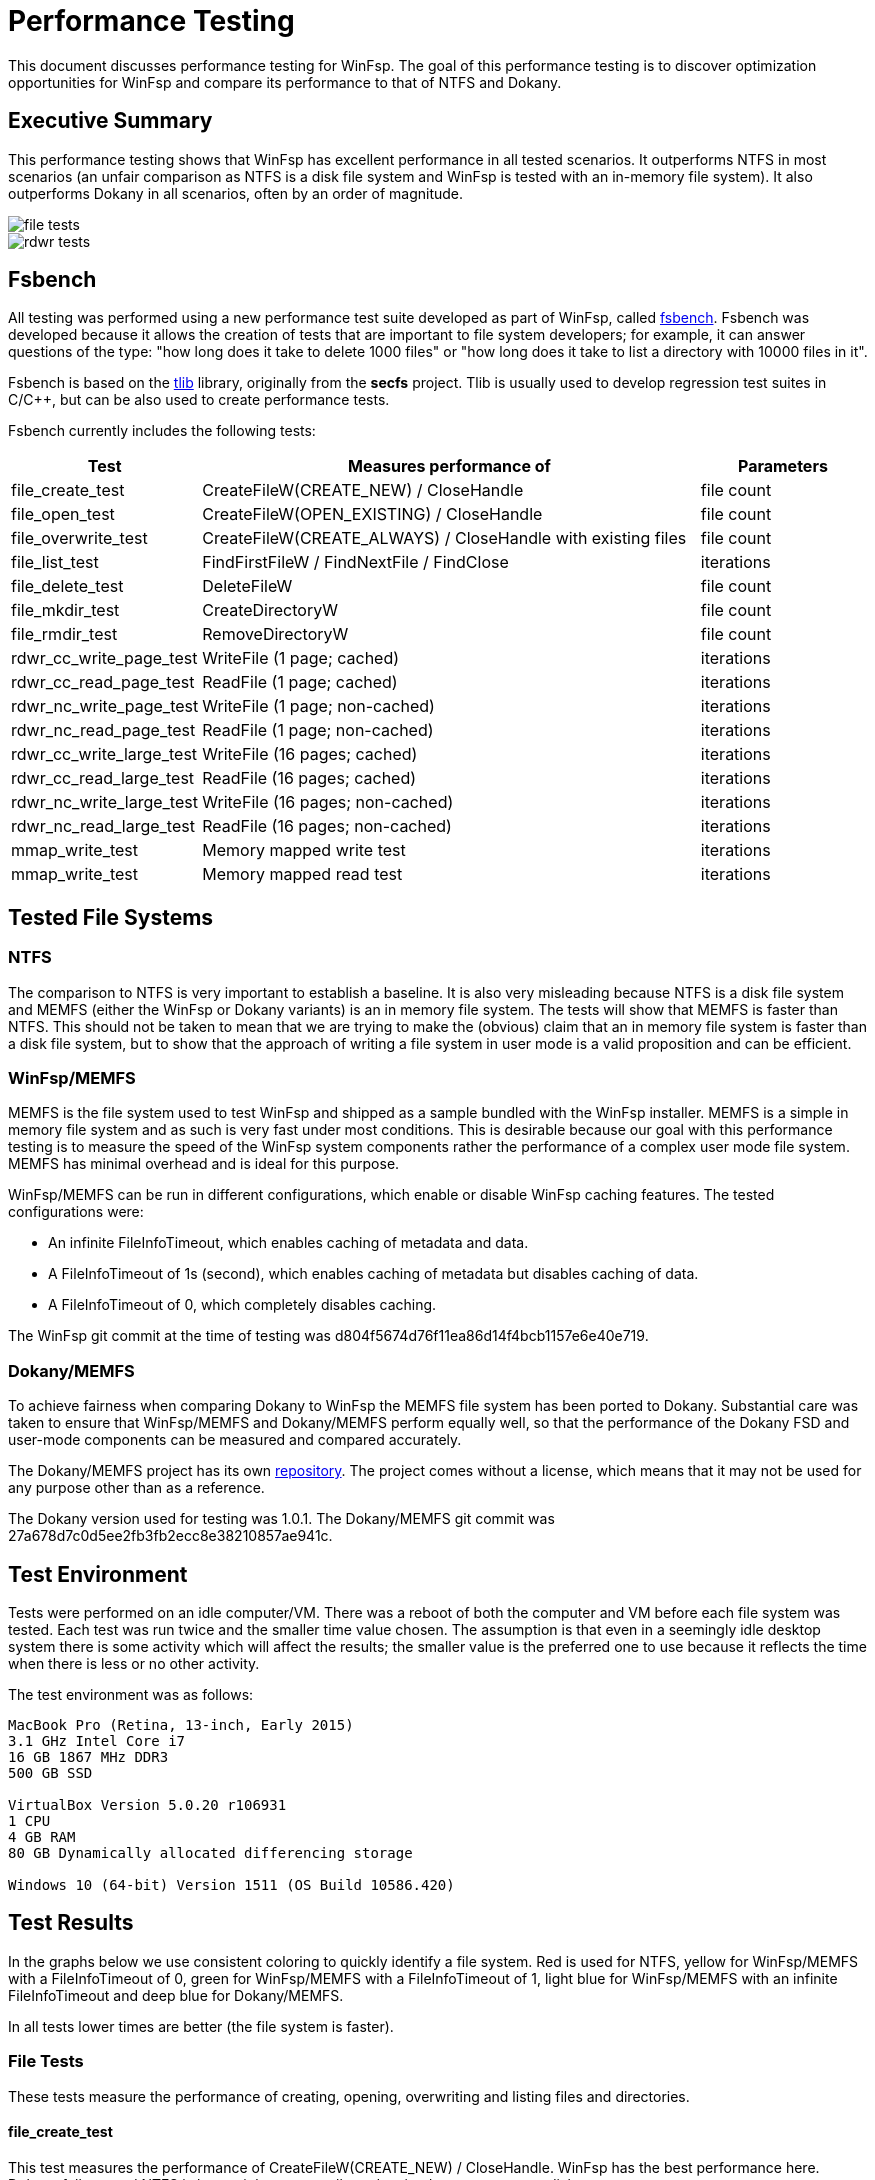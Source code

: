 = Performance Testing
:caption:

This document discusses performance testing for WinFsp. The goal of this performance testing is to discover optimization opportunities for WinFsp and compare its performance to that of NTFS and Dokany.

== Executive Summary

This performance testing shows that WinFsp has excellent performance in all tested scenarios. It outperforms NTFS in most scenarios (an unfair comparison as NTFS is a disk file system and WinFsp is tested with an in-memory file system). It also outperforms Dokany in all scenarios, often by an order of magnitude.

ifdef::env-browser[chart::bar[data-uri="WinFsp-Performance-Testing/file_tests.csv",file="WinFsp-Performance-Testing/file_tests.png",opt="y-label=time"]]
ifndef::env-browser[image::WinFsp-Performance-Testing/file_tests.png[]]

ifdef::env-browser[chart::bar[data-uri="WinFsp-Performance-Testing/rdwr_tests.csv",file="WinFsp-Performance-Testing/rdwr_tests.png",opt="y-label=time"]]
ifndef::env-browser[image::WinFsp-Performance-Testing/rdwr_tests.png[]]

== Fsbench

All testing was performed using a new performance test suite developed as part of WinFsp, called https://github.com/billziss-gh/winfsp/blob/master/tst/fsbench/fsbench.c[fsbench]. Fsbench was developed because it allows the creation of tests that are important to file system developers; for example, it can answer questions of the type: "how long does it take to delete 1000 files" or "how long does it take to list a directory with 10000 files in it".

Fsbench is based on the https://github.com/billziss-gh/winfsp/tree/master/ext/tlib[tlib] library, originally from the *secfs* project. Tlib is usually used to develop regression test suites in C/C++, but can be also used to create performance tests. 

Fsbench currently includes the following tests:

[width="100%",cols="20%,60%,20%",options="header"]
|===
|Test               |Measures performance of                        |Parameters
|file_create_test   |CreateFileW(CREATE_NEW) / CloseHandle          |file count
|file_open_test     |CreateFileW(OPEN_EXISTING) / CloseHandle       |file count
|file_overwrite_test|CreateFileW(CREATE_ALWAYS) / CloseHandle with existing files|file count
|file_list_test     |FindFirstFileW / FindNextFile / FindClose      |iterations
|file_delete_test   |DeleteFileW                                    |file count
|file_mkdir_test    |CreateDirectoryW                               |file count
|file_rmdir_test    |RemoveDirectoryW                               |file count
|rdwr_cc_write_page_test    |WriteFile (1 page; cached)             |iterations
|rdwr_cc_read_page_test     |ReadFile (1 page; cached)              |iterations
|rdwr_nc_write_page_test    |WriteFile (1 page; non-cached)         |iterations
|rdwr_nc_read_page_test     |ReadFile (1 page; non-cached)          |iterations
|rdwr_cc_write_large_test   |WriteFile (16 pages; cached)           |iterations
|rdwr_cc_read_large_test    |ReadFile (16 pages; cached)            |iterations
|rdwr_nc_write_large_test   |WriteFile (16 pages; non-cached)       |iterations
|rdwr_nc_read_large_test    |ReadFile (16 pages; non-cached)        |iterations
|mmap_write_test    |Memory mapped write test                       |iterations
|mmap_write_test    |Memory mapped read test                        |iterations
|===

== Tested File Systems

=== NTFS

The comparison to NTFS is very important to establish a baseline. It is also very misleading because NTFS is a disk file system and MEMFS (either the WinFsp or Dokany variants) is an in memory file system. The tests will show that MEMFS is faster than NTFS. This should not be taken to mean that we are trying to make the (obvious) claim that an in memory file system is faster than a disk file system, but to show that the approach of writing a file system in user mode is a valid proposition and can be efficient.

=== WinFsp/MEMFS

MEMFS is the file system used to test WinFsp and shipped as a sample bundled with the WinFsp installer. MEMFS is a simple in memory file system and as such is very fast under most conditions. This is desirable because our goal with this performance testing is to measure the speed of the WinFsp system components rather the performance of a complex user mode file system. MEMFS has minimal overhead and is ideal for this purpose.

WinFsp/MEMFS can be run in different configurations, which enable or disable WinFsp caching features. The tested configurations were:

- An infinite FileInfoTimeout, which enables caching of metadata and data.
- A FileInfoTimeout of 1s (second), which enables caching of metadata but disables caching of data.
- A FileInfoTimeout of 0, which completely disables caching.

The WinFsp git commit at the time of testing was d804f5674d76f11ea86d14f4bcb1157e6e40e719.

=== Dokany/MEMFS

To achieve fairness when comparing Dokany to WinFsp the MEMFS file system has been ported to Dokany. Substantial care was taken to ensure that WinFsp/MEMFS and Dokany/MEMFS perform equally well, so that the performance of the Dokany FSD and user-mode components can be measured and compared accurately.

The Dokany/MEMFS project has its own https://github.com/billziss-gh/memfs-dokany[repository]. The project comes without a license, which means that it may not be used for any purpose other than as a reference.

The Dokany version used for testing was 1.0.1. The Dokany/MEMFS git commit was 27a678d7c0d5ee2fb3fb2ecc8e38210857ae941c.

== Test Environment

Tests were performed on an idle computer/VM. There was a reboot of both the computer and VM before each file system was tested. Each test was run twice and the smaller time value chosen. The assumption is that even in a seemingly idle desktop system there is some activity which will affect the results; the smaller value is the preferred one to use because it reflects the time when there is less or no other activity.

The test environment was as follows:
----
MacBook Pro (Retina, 13-inch, Early 2015)
3.1 GHz Intel Core i7
16 GB 1867 MHz DDR3
500 GB SSD

VirtualBox Version 5.0.20 r106931
1 CPU
4 GB RAM
80 GB Dynamically allocated differencing storage

Windows 10 (64-bit) Version 1511 (OS Build 10586.420)
----

== Test Results

In the graphs below we use consistent coloring to quickly identify a file system. Red is used for NTFS, yellow for WinFsp/MEMFS with a FileInfoTimeout of 0, green for WinFsp/MEMFS with a FileInfoTimeout of 1, light blue for WinFsp/MEMFS with an infinite FileInfoTimeout and deep blue for Dokany/MEMFS.

In all tests lower times are better (the file system is faster).

=== File Tests

These tests measure the performance of creating, opening, overwriting and listing files and directories.

==== file_create_test

This test measures the performance of CreateFileW(CREATE_NEW) / CloseHandle. WinFsp has the best performance here. Dokany follows and NTFS is last as it has to actually update its data structures on disk.

ifdef::env-browser[chart::line[data-uri="WinFsp-Performance-Testing/file_create_test.csv",file="WinFsp-Performance-Testing/file_create_test.png",opt="x-label=file count,y-label=time"]]
ifndef::env-browser[image::WinFsp-Performance-Testing/file_create_test.png[]]

==== file_open_test

This test measures the performance of CreateFileW(OPEN_EXISTING) / CloseHandle. WinFsp again has the best (although uneven) performance, followed by NTFS and then Dokany.

WinFsp appears to have very uneven performance here. In particular notice that opening 1000 files is slower than opening 2000 files, which makes no sense! I suspect that the test observes an initial acquisition of resouces when the test first starts, which is not necessary when the test runs for 2000 files at a later time. This uneven performance should probably be investigated in the future.

ifdef::env-browser[chart::line[data-uri="WinFsp-Performance-Testing/file_open_test.csv",file="WinFsp-Performance-Testing/file_open_test.png",opt="x-label=file count,y-label=time"]]
ifndef::env-browser[image::WinFsp-Performance-Testing/file_open_test.png[]]

==== file_overwrite_test

This test measures the performance of CreateFileW(CREATE_ALWAYS) / CloseHandle. WinFsp is fastest, followed by NTFS and then Dokany.

ifdef::env-browser[chart::line[data-uri="WinFsp-Performance-Testing/file_overwrite_test.csv",file="WinFsp-Performance-Testing/file_overwrite_test.png",opt="x-label=file count,y-label=time"]]
ifndef::env-browser[image::WinFsp-Performance-Testing/file_overwrite_test.png[]]

==== file_list_test

This test measures the performance of FindFirstFileW / FindNextFile / FindClose. NTFS wins this scenario, likely because it can satisfy the list operation from cache. WinFsp has overall good performance. Dokany appears to show slightly quadratic performance in this scenario.

ifdef::env-browser[chart::line[data-uri="WinFsp-Performance-Testing/file_list_test.csv",file="WinFsp-Performance-Testing/file_list_test.png",opt="x-label=file count,y-label=time"]]
ifndef::env-browser[image::WinFsp-Performance-Testing/file_list_test.png[]]

==== file_delete_test

This test measures the performance of DeleteFileW. WinFsp has the best performance, followed by Dokany and NTFS with very similar performance.

ifdef::env-browser[chart::line[data-uri="WinFsp-Performance-Testing/file_delete_test.csv",file="WinFsp-Performance-Testing/file_delete_test.png",opt="x-label=file count,y-label=time"]]
ifndef::env-browser[image::WinFsp-Performance-Testing/file_delete_test.png[]]

=== Read/Write Tests

These tests measure the performance of cached, non-cached and memory-mapped I/O.

==== rdwr_cc_write_page_test

This test measures the performance of cached WriteFile with 1 page writes. NTFS and WinFsp with an infinite FileInfoTimeout have the best performance, with a clear edge to NTFS (likely because of its use of FastIO, which WinFsp does not currently support). WinFsp with a FileInfoTimeout of 0 or 1 performance is next, because WinFsp does not use the NTOS Cache Manager in this scenario. Dokany performance is last.

ifdef::env-browser[chart::line[data-uri="WinFsp-Performance-Testing/rdwr_cc_write_page_test.csv",file="WinFsp-Performance-Testing/rdwr_cc_write_page_test.png",opt="x-label=iterations,y-label=time"]]
ifndef::env-browser[image::WinFsp-Performance-Testing/rdwr_cc_write_page_test.png[]]

==== rdwr_cc_read_page_test

This test measures the performance of cached ReadFile with 1 page reads. The results here are very similar to the rdwr_cc_write_page_test case and similar comments apply.

ifdef::env-browser[chart::line[data-uri="WinFsp-Performance-Testing/rdwr_cc_read_page_test.csv",file="WinFsp-Performance-Testing/rdwr_cc_read_page_test.png",opt="x-label=iterations,y-label=time"]]
ifndef::env-browser[image::WinFsp-Performance-Testing/rdwr_cc_read_page_test.png[]]

==== rdwr_nc_write_page_test

This test measures the performance of non-cached WriteFile with 1 page writes. WinFsp has the best performance, followed by Dokany. NTFS shows bad performance, which of course make sense as we are asking it to write all data to the disk.

ifdef::env-browser[chart::line[data-uri="WinFsp-Performance-Testing/rdwr_nc_write_page_test.csv",file="WinFsp-Performance-Testing/rdwr_nc_write_page_test.png",opt="x-label=iterations,y-label=time"]]
ifndef::env-browser[image::WinFsp-Performance-Testing/rdwr_nc_write_page_test.png[]]

==== rdwr_nc_read_page_test

This test measures the performance of non-cached ReadFile with 1 page reads. The results here are very similar to the rdwr_nc_write_page_test case and similar comments apply.

ifdef::env-browser[chart::line[data-uri="WinFsp-Performance-Testing/rdwr_nc_read_page_test.csv",file="WinFsp-Performance-Testing/rdwr_nc_read_page_test.png",opt="x-label=iterations,y-label=time"]]
ifndef::env-browser[image::WinFsp-Performance-Testing/rdwr_nc_read_page_test.png[]]

==== mmap_write_test

This test measures the performance of memory mapped writes. NTFS and WinFsp seem to have identical performance here, which actually makes sense because memory mapped I/O is effectively always cached and most of the actual I/O is done asynchronously by the system.

There are no results for Dokany as it seems to (still) not support memory mapped files:

----
Y:\>c:\Users\billziss\Projects\winfsp\build\VStudio\build\Release\fsbench-x64.exe --mmap=100 mmap*
mmap_write_test........................ KO
    ASSERT(0 != Mapping) failed at fsbench.c:226:mmap_dotest
----

ifdef::env-browser[chart::line[data-uri="WinFsp-Performance-Testing/mmap_write_test.csv",file="WinFsp-Performance-Testing/mmap_write_test.png",opt="x-label=iterations,y-label=time"]]
ifndef::env-browser[image::WinFsp-Performance-Testing/mmap_write_test.png[]]

==== mmap_read_test

This test measures the performance of memory mapped reads. Again NTFS and WinFsp seem to have identical performance here.

There are no results for Dokany as it faces the same issue as with mmap_write_test.

ifdef::env-browser[chart::line[data-uri="WinFsp-Performance-Testing/mmap_read_test.csv",file="WinFsp-Performance-Testing/mmap_read_test.png",opt="x-label=iterations,y-label=time"]]
ifndef::env-browser[image::WinFsp-Performance-Testing/mmap_read_test.png[]]
